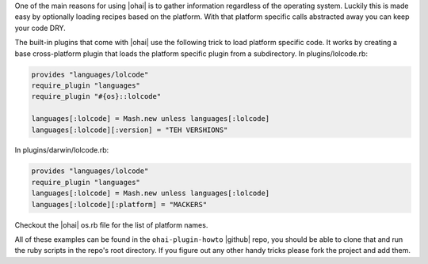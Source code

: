 .. The contents of this file are included in multiple topics.
.. This file should not be changed in a way that hinders its ability to appear in multiple documentation sets.

One of the main reasons for using |ohai| is to gather information regardless of the operating system. Luckily this is made easy by optionally loading recipes based on the platform. With that platform specific calls abstracted away you can keep your code DRY.

The built-in plugins that come with |ohai| use the following trick to load platform specific code. It works by creating a base cross-platform plugin that loads the platform specific plugin from a subdirectory. In plugins/lolcode.rb:

.. code-block:: ruby

   provides "languages/lolcode"
   require_plugin "languages"
   require_plugin "#{os}::lolcode"
   
   languages[:lolcode] = Mash.new unless languages[:lolcode]
   languages[:lolcode][:version] = "TEH VERSHIONS"

In plugins/darwin/lolcode.rb:

.. code-block:: ruby

   provides "languages/lolcode"
   require_plugin "languages"
   languages[:lolcode] = Mash.new unless languages[:lolcode]
   languages[:lolcode][:platform] = "MACKERS"

Checkout the |ohai| os.rb file for the list of platform names.

All of these examples can be found in the ``ohai-plugin-howto`` |github| repo, you should be able to clone that and run the ruby scripts in the repo's root directory. If you figure out any other handy tricks please fork the project and add them.

